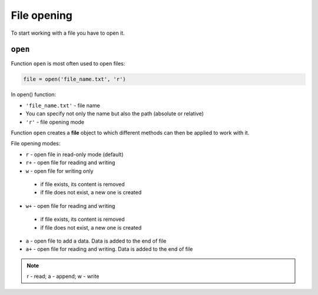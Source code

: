 File opening
---------------

To start working with a file you have to open it.

``open``
^^^^^^^^^^

Function ``open`` is most often used to open files:

.. code:: python

    file = open('file_name.txt', 'r')

In open() function:

-  ``'file_name.txt'`` - file name
-  You can specify not only the name but also the path (absolute or relative)
-  ``'r'`` - file opening mode

Function ``open`` creates a **file** object to which different methods can then be applied to work with it.

File opening modes:

*  ``r`` - open file in read-only mode (default)
*  ``r+`` - open file for reading and writing
*  ``w`` - open file for writing only

  *  if file exists, its content is removed
  *  if file does not exist, a new one is created

*  ``w+`` - open file for reading and writing

  *  if file exists, its content is removed
  *  if file does not exist, a new one is created

*  ``a`` - open  file to add a data. Data is added to the end of file
*  ``a+`` - open file for reading and writing. Data is added to the end of file

.. note::

    r - read; a - append; w - write
